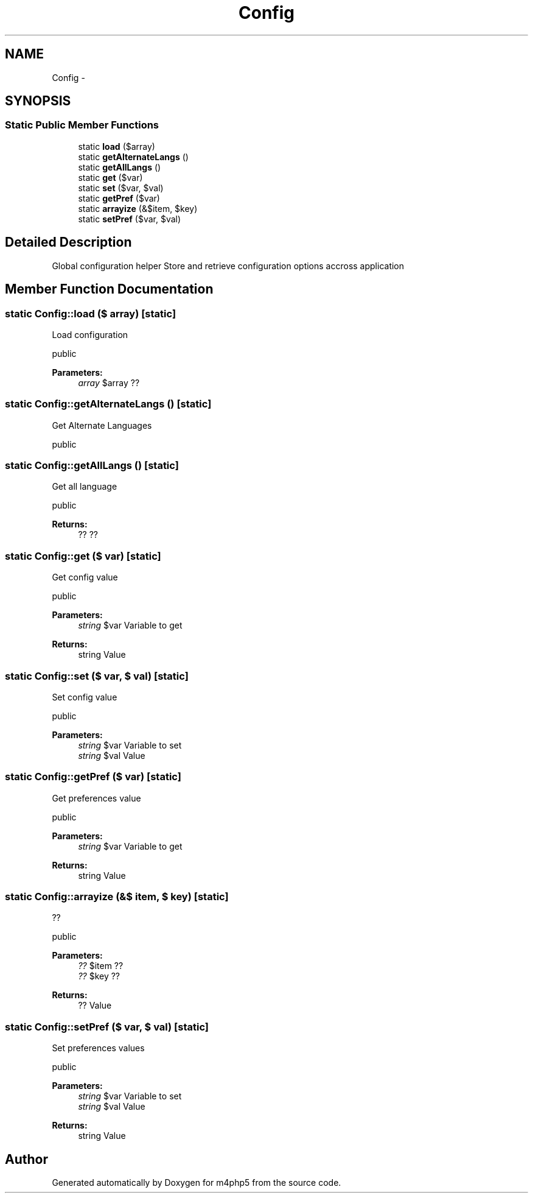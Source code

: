 .TH "Config" 3 "21 Mar 2009" "Version 0.1" "m4php5" \" -*- nroff -*-
.ad l
.nh
.SH NAME
Config \- 
.SH SYNOPSIS
.br
.PP
.SS "Static Public Member Functions"

.in +1c
.ti -1c
.RI "static \fBload\fP ($array)"
.br
.ti -1c
.RI "static \fBgetAlternateLangs\fP ()"
.br
.ti -1c
.RI "static \fBgetAllLangs\fP ()"
.br
.ti -1c
.RI "static \fBget\fP ($var)"
.br
.ti -1c
.RI "static \fBset\fP ($var, $val)"
.br
.ti -1c
.RI "static \fBgetPref\fP ($var)"
.br
.ti -1c
.RI "static \fBarrayize\fP (&$item, $key)"
.br
.ti -1c
.RI "static \fBsetPref\fP ($var, $val)"
.br
.in -1c
.SH "Detailed Description"
.PP 
Global configuration helper Store and retrieve configuration options accross application 
.SH "Member Function Documentation"
.PP 
.SS "static Config::load ($ array)\fC [static]\fP"
.PP
Load configuration
.PP
public 
.PP
\fBParameters:\fP
.RS 4
\fIarray\fP $array ?? 
.RE
.PP

.SS "static Config::getAlternateLangs ()\fC [static]\fP"
.PP
Get Alternate Languages
.PP
public 
.SS "static Config::getAllLangs ()\fC [static]\fP"
.PP
Get all language
.PP
public 
.PP
\fBReturns:\fP
.RS 4
?? ?? 
.RE
.PP

.SS "static Config::get ($ var)\fC [static]\fP"
.PP
Get config value
.PP
public 
.PP
\fBParameters:\fP
.RS 4
\fIstring\fP $var Variable to get 
.RE
.PP
\fBReturns:\fP
.RS 4
string Value 
.RE
.PP

.SS "static Config::set ($ var, $ val)\fC [static]\fP"
.PP
Set config value
.PP
public 
.PP
\fBParameters:\fP
.RS 4
\fIstring\fP $var Variable to set 
.br
\fIstring\fP $val Value 
.RE
.PP

.SS "static Config::getPref ($ var)\fC [static]\fP"
.PP
Get preferences value
.PP
public 
.PP
\fBParameters:\fP
.RS 4
\fIstring\fP $var Variable to get 
.RE
.PP
\fBReturns:\fP
.RS 4
string Value 
.RE
.PP

.SS "static Config::arrayize (&$ item, $ key)\fC [static]\fP"
.PP
??
.PP
public 
.PP
\fBParameters:\fP
.RS 4
\fI??\fP $item ?? 
.br
\fI??\fP $key ?? 
.RE
.PP
\fBReturns:\fP
.RS 4
?? Value 
.RE
.PP

.SS "static Config::setPref ($ var, $ val)\fC [static]\fP"
.PP
Set preferences values
.PP
public 
.PP
\fBParameters:\fP
.RS 4
\fIstring\fP $var Variable to set 
.br
\fIstring\fP $val Value 
.RE
.PP
\fBReturns:\fP
.RS 4
string Value 
.RE
.PP


.SH "Author"
.PP 
Generated automatically by Doxygen for m4php5 from the source code.

